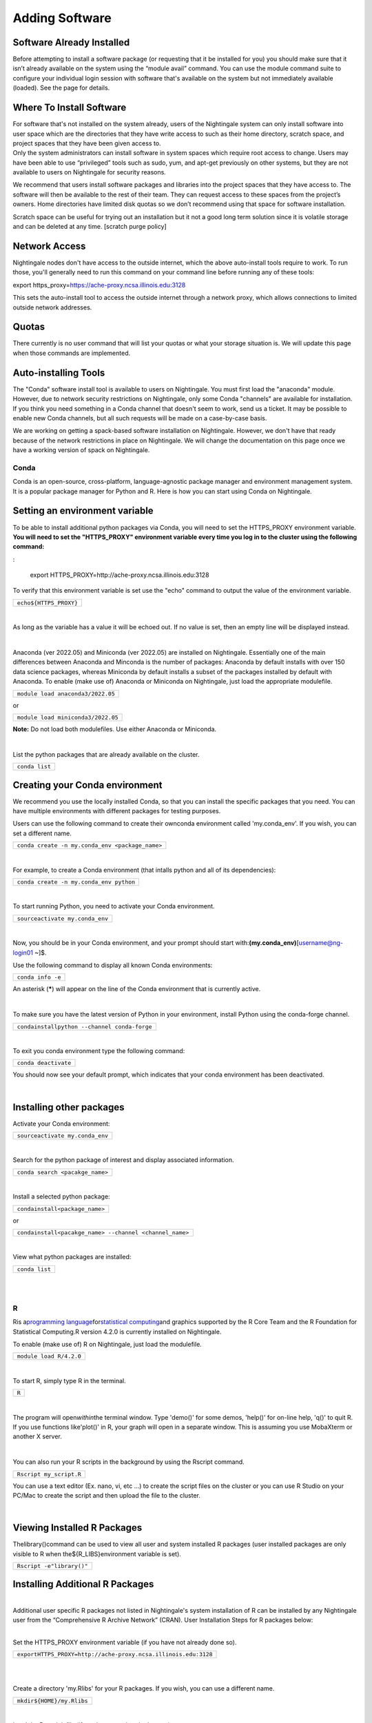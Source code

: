 ===============================
Adding Software
===============================

Software Already Installed
^^^^^^^^^^^^^^^^^^^^^^^^^^

Before attempting to install a software package (or requesting that it
be installed for you) you should make sure that it isn’t already
available on the system using the “module avail” command. You can use
the module command suite to configure your individual login session with
software that's available on the system but not immediately available
(loaded). See the page for details.

Where To Install Software
^^^^^^^^^^^^^^^^^^^^^^^^^

| For software that's not installed on the system already, users of the
  Nightingale system can only install software into user space which are
  the directories that they have write access to such as their home
  directory, scratch space, and project spaces that they have been given
  access to.
| Only the system administrators can install software in system spaces
  which require root access to change. Users may have been able to use
  “privileged” tools such as sudo, yum, and apt-get previously on other
  systems, but they are not available to users on Nightingale for
  security reasons.

We recommend that users install software packages and libraries into the
project spaces that they have access to. The software will then be
available to the rest of their team. They can request access to these
spaces from the project’s owners. Home directories have limited disk
quotas so we don’t recommend using that space for software installation.

Scratch space can be useful for trying out an installation but it not a
good long term solution since it is volatile storage and can be deleted
at any time. [scratch purge policy]

Network Access
^^^^^^^^^^^^^^

Nightingale nodes don't have access to the outside internet, which the
above auto-install tools require to work. To run those, you'll generally
need to run this command on your command line before running any of
these tools:

export https_proxy=\ https://ache-proxy.ncsa.illinois.edu:3128

This sets the auto-install tool to access the outside internet through a
network proxy, which allows connections to limited outside network
addresses.

Quotas
^^^^^^

There currently is no user command that will list your quotas or what
your storage situation is. We will update this page when those commands
are implemented.

Auto-installing Tools
^^^^^^^^^^^^^^^^^^^^^

The "Conda" software install tool is available to users on Nightingale.
You must first load the "anaconda" module. However, due to network
security restrictions on Nightingale, only some Conda "channels" are
available for installation. If you think you need something in a Conda
channel that doesn't seem to work, send us a ticket. It may be possible
to enable new Conda channels, but all such requests will be made on a
case-by-case basis.

We are working on getting a spack-based software installation on
Nightingale. However, we don't have that ready because of the network
restrictions in place on Nightingale. We will change the documentation
on this page once we have a working version of spack on Nightingale.

Conda
~~~~~

Conda is an open-source, cross-platform, language-agnostic package
manager and environment management system. It is a popular package
manager for Python and R. Here is how you can start using Conda on
Nightingale.

Setting an environment variable
^^^^^^^^^^^^^^^^^^^^^^^^^^^^^^^

To be able to install additional python packages via Conda, you will
need to set the HTTPS_PROXY environment variable. **You will need to set
the "HTTPS_PROXY" environment variable every time you log in to the
cluster using the following command:**

: 

  export HTTPS_PROXY=http://ache-proxy.ncsa.illinois.edu:3128



To verify that this environment variable is set use the "echo" command
to output the value of the environment variable.

+------------------------------+
| ``echo``\ ``${HTTPS_PROXY}`` |
+------------------------------+

| 

As long as the variable has a value it will be echoed out. If no value
is set, then an empty line will be displayed instead.

| 

Anaconda (ver 2022.05) and Miniconda (ver 2022.05) are installed on
Nightingale. Essentially one of the main differences between Anaconda
and Minconda is the number of packages: Anaconda by default installs
with over 150 data science packages, whereas Miniconda by default
installs a subset of the packages installed by default with Anaconda. To
enable (make use of) Anaconda or Miniconda on Nightingale, just load the
appropriate modulefile.

+-----------------------------------------------+
| ``module load anaconda3``\ ``/2022``\ ``.05`` |
+-----------------------------------------------+

or

+------------------------------------------------+
| ``module load miniconda3``\ ``/2022``\ ``.05`` |
+------------------------------------------------+

**Note:** Do not load both modulefiles. Use either Anaconda or
Miniconda.

| 

List the python packages that are already available on the cluster.

+----------------+
| ``conda list`` |
+----------------+

Creating your Conda environment
^^^^^^^^^^^^^^^^^^^^^^^^^^^^^^^

We recommend you use the locally installed Conda, so that you can
install the specific packages that you need. You can have multiple
environments with different packages for testing purposes.

Users can use the following command to create their ownconda environment
called 'my.conda_env'. If you wish, you can set a different name.

+-------------------------------------------------+
| ``conda create -n my.conda_env <package_name>`` |
+-------------------------------------------------+

| 

For example, to create a Conda environment (that intalls python and all
of its dependencies):

+-----------------------------------------+
| ``conda create -n my.conda_env python`` |
+-----------------------------------------+

| 

To start running Python, you need to activate your Conda environment.

+---------------------------------------+
| ``source``\ ``activate my.conda_env`` |
+---------------------------------------+

| 

Now, you should be in your Conda environment, and your prompt should
start with:**(my.conda_env)**\ [username@ng-login01 ~]$.

Use the following command to display all known Conda environments:

+-------------------+
| ``conda info -e`` |
+-------------------+

An asterisk (**\***) will appear on the line of the Conda environment
that is currently active.

| 

To make sure you have the latest version of Python in your environment,
install Python using the conda-forge channel.

+----------------------------------------------------------+
| ``conda``\ ``install``\ ``python --channel conda-forge`` |
+----------------------------------------------------------+

| 

To exit you conda environment type the following command:

+----------------------+
| ``conda deactivate`` |
+----------------------+

You should now see your default prompt, which indicates that your conda
environment has been deactivated.

| 

Installing other packages
^^^^^^^^^^^^^^^^^^^^^^^^^

Activate your Conda environment:

+---------------------------------------+
| ``source``\ ``activate my.conda_env`` |
+---------------------------------------+

| 

Search for the python package of interest and display associated
information.

+---------------------------------+
| ``conda search <pacakge_name>`` |
+---------------------------------+

| 

Install a selected python package:

+--------------------------------------------+
| ``conda``\ ``install``\ ``<package_name>`` |
+--------------------------------------------+

or

+---------------------------------------------------------------------+
| ``conda``\ ``install``\ ``<pacakge_name> --channel <channel_name>`` |
+---------------------------------------------------------------------+

| 

View what python packages are installed:

+----------------+
| ``conda list`` |
+----------------+

| 

| 

R
~

Ris a\ `programming
language <https://en.wikipedia.org/wiki/Programming_language>`__\ for\ `statistical
computing <https://en.wikipedia.org/wiki/Statistical_computing>`__\ and
graphics supported by the R Core Team and the R Foundation for
Statistical Computing.R version 4.2.0 is currently installed on
Nightingale.

To enable (make use of) R on Nightingale, just load the modulefile.

+-------------------------------------+
| ``module load R``\ ``/4``\ ``.2.0`` |
+-------------------------------------+

| 

To start R, simply type R in the terminal.

+-------+
| ``R`` |
+-------+

| 

The program will open\ *within*\ the terminal window. Type 'demo()' for
some demos, 'help()' for on-line help, 'q()' to quit R. If you use
functions like'plot()' in R, your graph will open in a separate window.
This is assuming you use MobaXterm or another X server.

| 

You can also run your R scripts in the background by using the Rscript
command.

+-------------------------+
| ``Rscript my_script.R`` |
+-------------------------+

You can use a text editor (Ex. nano, vi, etc ...) to create the script
files on the cluster or you can use R Studio on your PC/Mac to create
the script and then upload the file to the cluster.

| 

Viewing Installed R Packages
^^^^^^^^^^^^^^^^^^^^^^^^^^^^

Thelibrary()command can be used to view all user and system installed R
packages (user installed packages are only visible to R when
the${R_LIBS}environment variable is set).

+---------------------------------+
| ``Rscript -e``\ ``"library()"`` |
+---------------------------------+

::

Installing Additional R Packages
^^^^^^^^^^^^^^^^^^^^^^^^^^^^^^^^

| 
| Additional user specific R packages not listed in Nightingale's system
  installation of R can be installed by any Nightingale
| user from the “Comprehensive R Archive Network” (CRAN). User
  Installation Steps for R packages below:

| 

Set the HTTPS_PROXY environment variable (if you have not already done
so).

+----------------------------------------------------------------------+
| ``export``\                                                          |
| ``HTTPS_PROXY=http:``\ ``//ache-proxy``\ ``.ncsa.illinois.edu:3128`` |
+----------------------------------------------------------------------+

| 

| 

Create a directory 'my.Rlibs' for your R packages. If you wish, you can
use a different name.

+---------------------------------------------+
| ``mkdir``\ ``${HOME}``\ ``/my``\ ``.Rlibs`` |
+---------------------------------------------+

| 

Load the R modulefile (if you have not already done so).

+-------------------------------------+
| ``module load R``\ ``/4``\ ``.2.0`` |
+-------------------------------------+

| 

Set the R library environment variable (R_LIBS) to include your R
package directory

+-----------------------------------------------------+
| ``export``\ ``R_LIBS=${HOME}``\ ``/my``\ ``.Rlibs`` |
+-----------------------------------------------------+

| 

Use the "install.packages" function to install your R package.

+----------------------------------------------------------------------+
| ``Rscript -e``\ ``"install.pa                                        |
| ckages('RCurl', '${HOME}/my.Rlibs', 'https://cran.r-project.org')"`` |
+----------------------------------------------------------------------+

**Note:**\ "RCurl" is just the name of the R package used for the
example above. Users, should use the specific R package
(https://cran.r-project.org/web/packages/available_packages_by_name.html)
that they are interested in.

| 
| If the environment variable\ **R_LIBS**\ is not set and a directory is
  not specified with the "install.packages" function, then R packages
  will be installed under "${HOME}/R/x86_64-unknown-linux-gnu-library"
  by default. (This R subdirectory structure is created automatically.)

